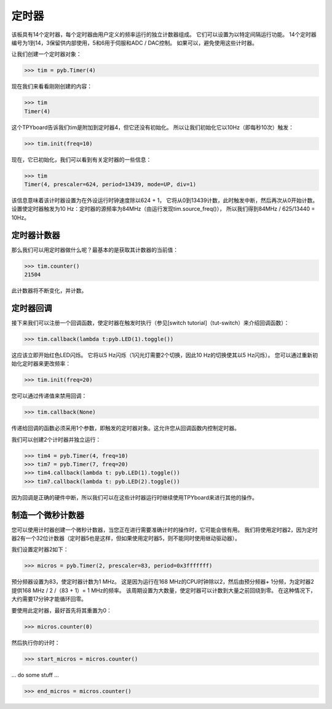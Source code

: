 定时器
==========

该板具有14个定时器，每个定时器由用户定义的频率运行的独立计数器组成。
它们可以设置为以特定间隔运行功能。
14个定时器编号为1到14，3保留供内部使用，5和6用于伺服和ADC / DAC控制。
如果可以，避免使用这些计时器。

让我们创建一个定时器对象：

>>> tim = pyb.Timer(4)

现在我们来看看刚刚创建的内容：

>>> tim
Timer(4)

这个TPYboard告诉我们tim是附加到定时器4，但它还没有初始化。
所以让我们初始化它以10Hz（即每秒10次）触发：

>>> tim.init(freq=10)

现在，它已初始化，我们可以看到有关定时器的一些信息：

>>> tim
Timer(4, prescaler=624, period=13439, mode=UP, div=1)

该信息意味着该计时器设置为在外设运行时钟速度除以624 + 1，
它将从0到13439计数，此时触发中断，然后再次从0开始计数。
设置使定时器触发为10 Hz：定时器的源频率为84MHz（由运行发现tim.source_freq()），
所以我们得到84MHz / 625/13440 = 10Hz。

定时器计数器
-------------

那么我们可以用定时器做什么呢？最基本的是获取其计数器的当前值：

>>> tim.counter()
21504

此计数器将不断变化，并计数。

定时器回调
---------------

接下来我们可以注册一个回调函数，使定时器在触发时执行（参见[switch tutorial]（tut-switch）来介绍回调函数）：

>>> tim.callback(lambda t:pyb.LED(1).toggle())

这应该立即开始红色LED闪烁。
它将以5 Hz闪烁（1闪光灯需要2个切换，因此10 Hz的切换使其以5 Hz闪烁）。
您可以通过重新初始化定时器来更改频率：

>>> tim.init(freq=20)

您可以通过传递值来禁用回调：

>>> tim.callback(None)

传递给回调的函数必须采用1个参数，即触发的定时器对象。这允许您从回调函数内控制定时器。

我们可以创建2个计时器并独立运行：

>>> tim4 = pyb.Timer(4, freq=10)
>>> tim7 = pyb.Timer(7, freq=20)
>>> tim4.callback(lambda t: pyb.LED(1).toggle())
>>> tim7.callback(lambda t: pyb.LED(2).toggle())

因为回调是正确的硬件中断，所以我们可以在这些计时器运行时继续使用TPYboard来进行其他的操作。

制造一个微秒计数器
----------------------------

您可以使用计时器创建一个微秒计数器，当您正在进行需要准确计时的操作时，它可能会很有用。
我们将使用定时器2，因为定时器2有一个32位计数器（定时​​器5也是这样，但如果使用定时器5，则不能同时使用继动驱动器）。

我们设置定时器2如下：

>>> micros = pyb.Timer(2, prescaler=83, period=0x3fffffff)

预分频器设置为83，使定时器计数为1 MHz。
这是因为运行在168 MHz的CPU时钟除以2，然后由预分频器+ 1分频，为定时器2提供168 MHz / 2 /（83 + 1）= 1 MHz的频率。
该周期设置为大数量，使定时器可以计数到大量之前回绕到零。
在这种情况下，大约需要17分钟才能循环回零。

要使用此定时器，最好首先将其重置为0：

>>> micros.counter(0)

然后执行你的计时：

>>> start_micros = micros.counter()

... do some stuff ...

>>> end_micros = micros.counter()
